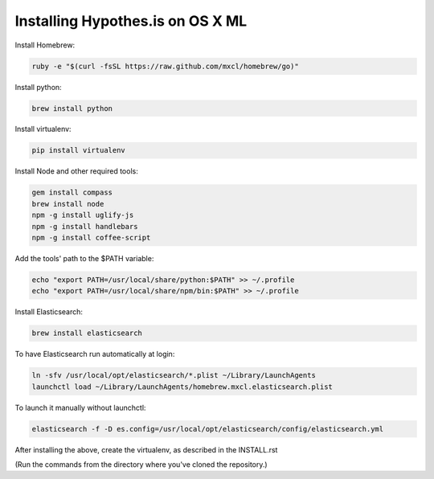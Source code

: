 Installing Hypothes.is on OS X ML
######################

Install Homebrew:

.. code-block:: bash

    ruby -e "$(curl -fsSL https://raw.github.com/mxcl/homebrew/go)"

Install python:

.. code-block:: bash

    brew install python

Install virtualenv:

.. code-block:: bash

    pip install virtualenv

Install Node and other required tools:

.. code-block:: bash

    gem install compass
    brew install node
    npm -g install uglify-js
    npm -g install handlebars
    npm -g install coffee-script

Add the tools' path to the $PATH variable:

.. code-block:: bash

    echo "export PATH=/usr/local/share/python:$PATH" >> ~/.profile
    echo "export PATH=/usr/local/share/npm/bin:$PATH" >> ~/.profile

Install Elasticsearch:

.. code-block:: bash

    brew install elasticsearch

To have Elasticsearch run automatically at login:

.. code-block:: bash

    ln -sfv /usr/local/opt/elasticsearch/*.plist ~/Library/LaunchAgents
    launchctl load ~/Library/LaunchAgents/homebrew.mxcl.elasticsearch.plist

To launch it manually without launchctl:

.. code-block:: bash

    elasticsearch -f -D es.config=/usr/local/opt/elasticsearch/config/elasticsearch.yml

After installing the above, create the virtualenv, as described in the INSTALL.rst

(Run the commands from the directory where you've cloned the repository.)
